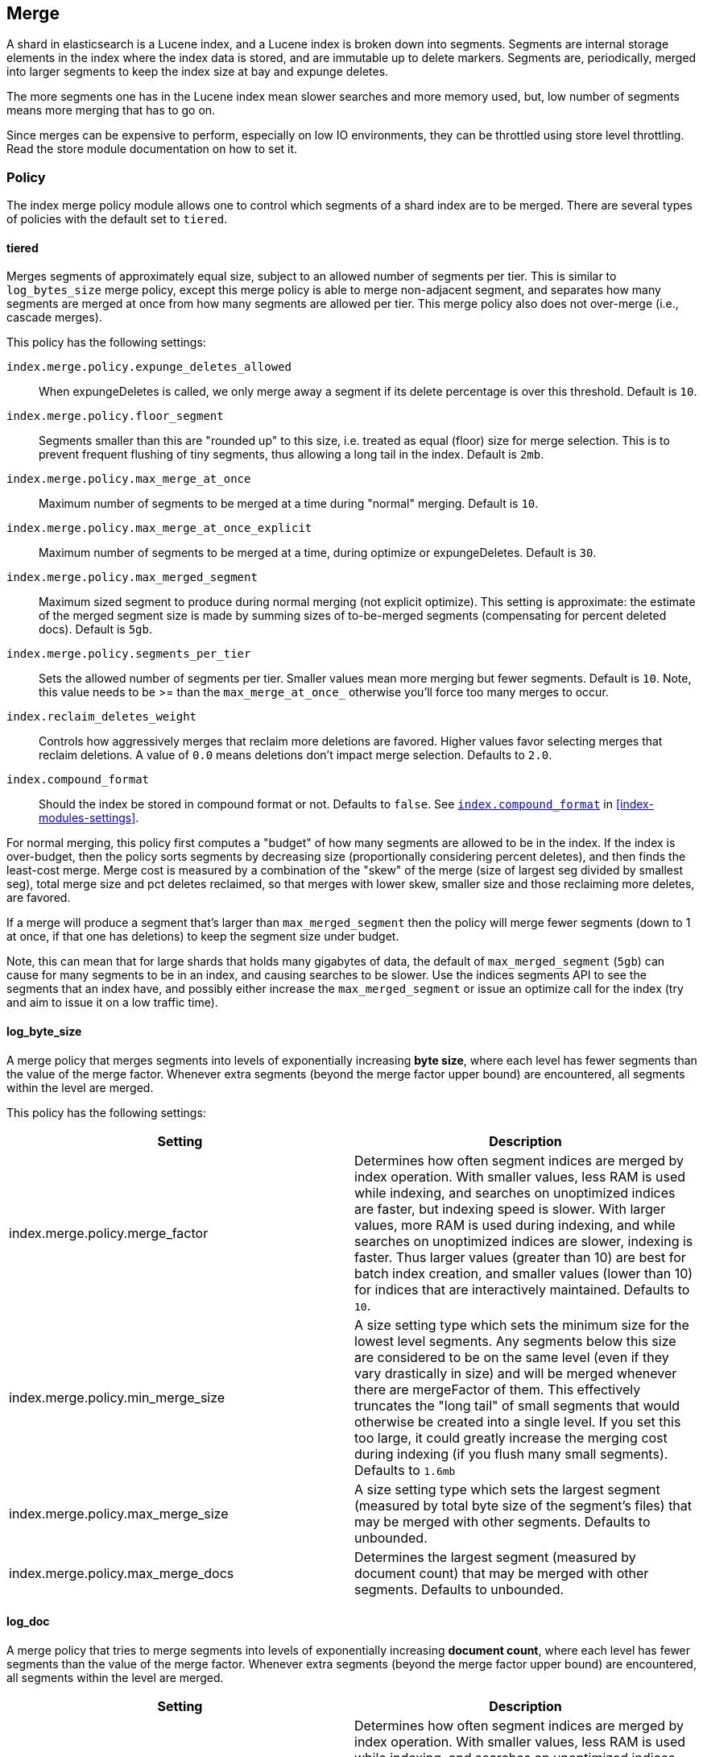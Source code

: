 [[index-modules-merge]]
== Merge

A shard in elasticsearch is a Lucene index, and a Lucene index is broken
down into segments. Segments are internal storage elements in the index
where the index data is stored, and are immutable up to delete markers.
Segments are, periodically, merged into larger segments to keep the
index size at bay and expunge deletes.

The more segments one has in the Lucene index mean slower searches and
more memory used, but, low number of segments means more merging that
has to go on.

Since merges can be expensive to perform, especially on low IO
environments, they can be throttled using store level throttling. Read
the store module documentation on how to set it.

[float]
[[policy]]
=== Policy

The index merge policy module allows one to control which segments of a
shard index are to be merged. There are several types of policies with
the default set to `tiered`.

[float]
[[tiered]]
==== tiered

Merges segments of approximately equal size, subject to an allowed
number of segments per tier. This is similar to `log_bytes_size` merge
policy, except this merge policy is able to merge non-adjacent segment,
and separates how many segments are merged at once from how many
segments are allowed per tier. This merge policy also does not
over-merge (i.e., cascade merges).

This policy has the following settings:

`index.merge.policy.expunge_deletes_allowed`::

	When expungeDeletes is called, we only merge away a segment if its delete
	percentage is over this threshold. Default is `10`.

`index.merge.policy.floor_segment`::

	Segments smaller than this are "rounded up" to this size, i.e. treated as
	equal (floor) size for merge selection. This is to prevent frequent
	flushing of tiny segments, thus allowing a long tail in the index. Default
	is `2mb`.

`index.merge.policy.max_merge_at_once`::

	Maximum number of segments to be merged at a time during "normal" merging.
	Default is `10`.

`index.merge.policy.max_merge_at_once_explicit`::

	Maximum number of segments to be merged at a time, during optimize or
	expungeDeletes. Default is `30`.

`index.merge.policy.max_merged_segment`::

	Maximum sized segment to produce during normal merging (not explicit
	optimize). This setting is approximate: the estimate of the merged segment
	size is made by summing sizes of to-be-merged segments (compensating for
	percent deleted docs). Default is `5gb`.

`index.merge.policy.segments_per_tier`::

	Sets the allowed number of segments per tier. Smaller values mean more
	merging but fewer segments. Default is `10`. Note, this value needs to be
	>= than the `max_merge_at_once_` otherwise you'll force too many merges to
	occur.

`index.reclaim_deletes_weight`::

	Controls how aggressively merges that reclaim more deletions are favored.
	Higher values favor selecting merges that reclaim deletions. A value of
	`0.0` means deletions don't impact merge selection. Defaults to `2.0`.

`index.compound_format`::

	Should the index be stored in compound format or not. Defaults to `false`.
	See <<index-compound-format,`index.compound_format`>> in
	<<index-modules-settings>>.

For normal merging, this policy first computes a "budget" of how many
segments are allowed to be in the index. If the index is over-budget,
then the policy sorts segments by decreasing size (proportionally considering percent
deletes), and then finds the least-cost merge. Merge cost is measured by
a combination of the "skew" of the merge (size of largest seg divided by
smallest seg), total merge size and pct deletes reclaimed, so that
merges with lower skew, smaller size and those reclaiming more deletes,
are favored.

If a merge will produce a segment that's larger than
`max_merged_segment` then the policy will merge fewer segments (down to
1 at once, if that one has deletions) to keep the segment size under
budget.

Note, this can mean that for large shards that holds many gigabytes of
data, the default of `max_merged_segment` (`5gb`) can cause for many
segments to be in an index, and causing searches to be slower. Use the
indices segments API to see the segments that an index have, and
possibly either increase the `max_merged_segment` or issue an optimize
call for the index (try and aim to issue it on a low traffic time).

[float]
[[log-byte-size]]
==== log_byte_size

A merge policy that merges segments into levels of exponentially
increasing *byte size*, where each level has fewer segments than the
value of the merge factor. Whenever extra segments (beyond the merge
factor upper bound) are encountered, all segments within the level are
merged.

This policy has the following settings:

[cols="<,<",options="header",]
|=======================================================================
|Setting |Description
|index.merge.policy.merge_factor |Determines how often segment indices
are merged by index operation. With smaller values, less RAM is used
while indexing, and searches on unoptimized indices are faster, but
indexing speed is slower. With larger values, more RAM is used during
indexing, and while searches on unoptimized indices are slower, indexing
is faster. Thus larger values (greater than 10) are best for batch index
creation, and smaller values (lower than 10) for indices that are
interactively maintained. Defaults to `10`.

|index.merge.policy.min_merge_size |A size setting type which sets the
minimum size for the lowest level segments. Any segments below this size
are considered to be on the same level (even if they vary drastically in
size) and will be merged whenever there are mergeFactor of them. This
effectively truncates the "long tail" of small segments that would
otherwise be created into a single level. If you set this too large, it
could greatly increase the merging cost during indexing (if you flush
many small segments). Defaults to `1.6mb`

|index.merge.policy.max_merge_size |A size setting type which sets the
largest segment (measured by total byte size of the segment's files)
that may be merged with other segments. Defaults to unbounded.

|index.merge.policy.max_merge_docs |Determines the largest segment
(measured by document count) that may be merged with other segments.
Defaults to unbounded.
|=======================================================================

[float]
[[log-doc]]
==== log_doc

A merge policy that tries to merge segments into levels of exponentially
increasing *document count*, where each level has fewer segments than
the value of the merge factor. Whenever extra segments (beyond the merge
factor upper bound) are encountered, all segments within the level are
merged.

[cols="<,<",options="header",]
|=======================================================================
|Setting |Description
|index.merge.policy.merge_factor |Determines how often segment indices
are merged by index operation. With smaller values, less RAM is used
while indexing, and searches on unoptimized indices are faster, but
indexing speed is slower. With larger values, more RAM is used during
indexing, and while searches on unoptimized indices are slower, indexing
is faster. Thus larger values (greater than 10) are best for batch index
creation, and smaller values (lower than 10) for indices that are
interactively maintained. Defaults to `10`.

|index.merge.policy.min_merge_docs |Sets the minimum size for the lowest
level segments. Any segments below this size are considered to be on the
same level (even if they vary drastically in size) and will be merged
whenever there are mergeFactor of them. This effectively truncates the
"long tail" of small segments that would otherwise be created into a
single level. If you set this too large, it could greatly increase the
merging cost during indexing (if you flush many small segments).
Defaults to `1000`.

|index.merge.policy.max_merge_docs |Determines the largest segment
(measured by document count) that may be merged with other segments.
Defaults to unbounded.
|=======================================================================

[float]
[[scheduling]]
=== Scheduling

The merge schedule controls the execution of merge operations once they
are needed (according to the merge policy). The following types are
supported, with the default being the `ConcurrentMergeScheduler`.

[float]
==== ConcurrentMergeScheduler

A merge scheduler that runs merges using a separated thread, until the
maximum number of threads at which when a merge is needed, the thread(s)
that are updating the index will pause until one or more merges
completes.

The scheduler supports the following settings:

[cols="<,<",options="header",]
|=======================================================================
|Setting |Description
|index.merge.scheduler.max_thread_count |The maximum number of threads
to perform the merge operation. Defaults to
`Math.max(1, Math.min(3, Runtime.getRuntime().availableProcessors() / 2))`.
|=======================================================================

[float]
==== SerialMergeScheduler

A merge scheduler that simply does each merge sequentially using the
calling thread (blocking the operations that triggered the merge, the
index operation).
